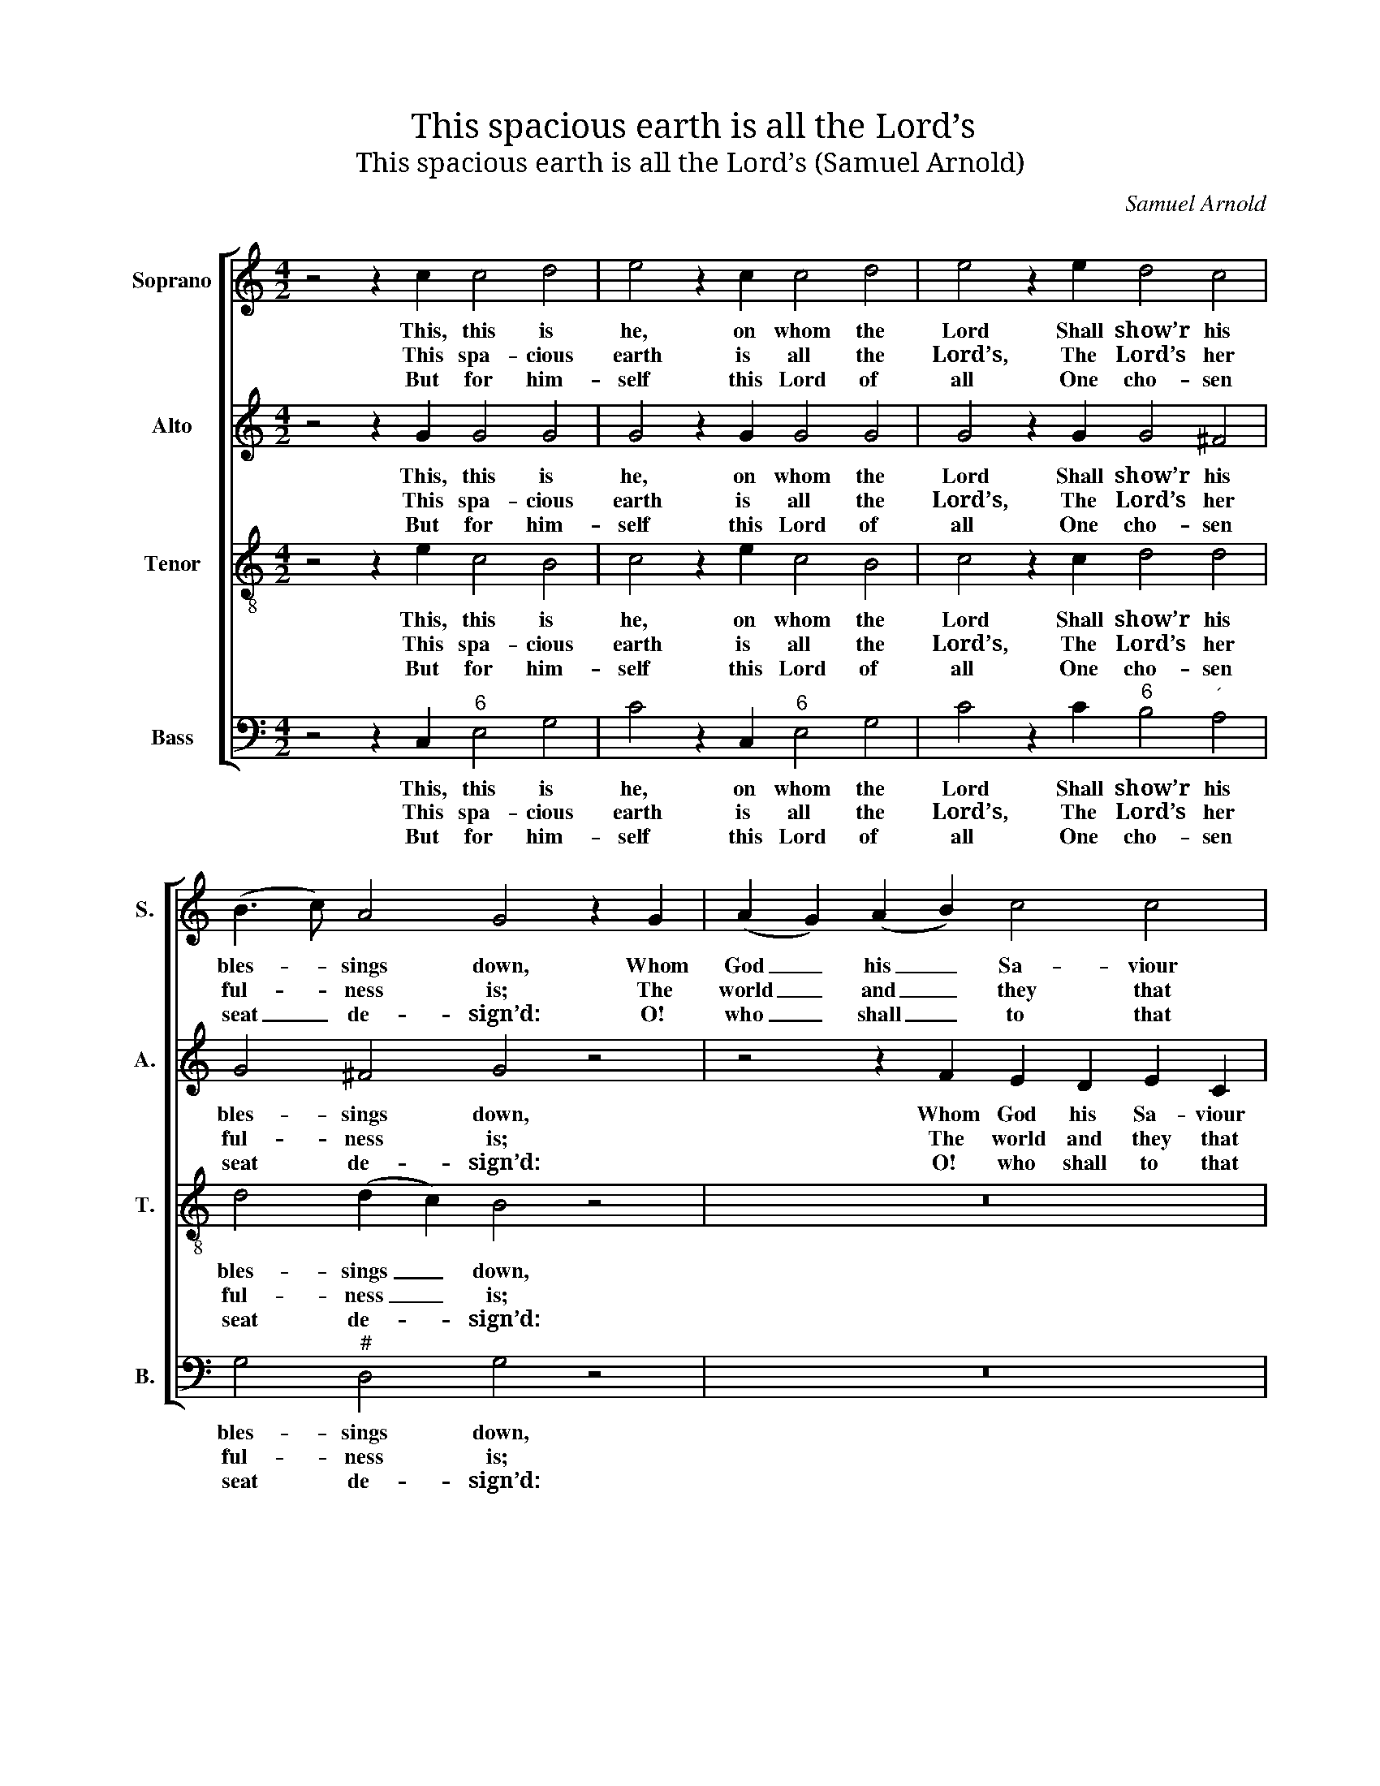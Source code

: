 X:1
T:This spacious earth is all the Lord’s
T:This spacious earth is all the Lord’s (Samuel Arnold)
C:Samuel Arnold
Z:p28, The Psalms of David,
Z:ed. Samuel Arnold and
Z:John Wall Callcott,
Z:London: 1791
%%score [ 1 2 3 4 ]
L:1/8
M:4/2
K:C
V:1 treble nm="Soprano" snm="S."
V:2 treble nm="Alto" snm="A."
V:3 treble-8 transpose=-12 nm="Tenor" snm="T."
V:4 bass nm="Bass" snm="B."
V:1
 z4 z2 c2 c4 d4 | e4 z2 c2 c4 d4 | e4 z2 e2 d4 c4 | (B3 c) A4 G4 z2 G2 | (A2 G2) (A2 B2) c4 c4 | %5
w: This, this is|he, on whom the|Lord Shall show’r his|bles- * sings down, Whom|God _ his _ Sa- viour|
w: This spa- cious|earth is all the|Lord’s, The Lord’s her|ful- * ness is; The|world _ and _ they that|
w: But for him-|self this Lord of|all One cho- sen|seat _ de- sign’d: O!|who _ shall _ to that|
 (_B2 A2) (B2 G2) A4 d4 | (d2 ^c2) (d2 e2) d4 c4 | d4 z2 d2 d4 ^c4 | d4 d4 c4 d4 | e4 z2 e2 d4 c4 | %10
w: shall _ vouch- * safe With|right- * eous- * ness to|crown. Such is the|race of saints, by|whom The sa- cred|
w: dwell _ there- * in By|sov- * ’reign _ right are|his. He fram’d and|fix’d it on the|sea, And his al-|
w: sa- * cred _ hill De-|serv’d _ ad- * mit- tance|find? The man whose|hands and heart are|pure, Whose thoughts from|
 c4 B4 A4 z2 A2 | (B2 A2) (B2 ^c2) d6 =c2 | (B2 G2) (A2 B2) c4 c4 | A4 d4 c4 B4 | c8 d8 | %15
w: courts are trod, And|such _ the _ pro- se-|lytes _ that _ seek The|face of Ja- cob’s|God, the|
w: migh- ty hand Up-|on _ in- * con- stant|floods _ has _ made The|sta- ble fab- ric|stand, the|
w: pride are free; Who|ho- * nest _ po- ver-|ty _ pre- * fers To|gain- ful per- ju-|ry, to|
 e4 c4 d4 B4 | c8 |] %17
w: face of Ja- cob’s|God.|
w: sta- ble fab- ric|stand.|
w: gain- ful per- ju-|ry.|
V:2
 z4 z2 G2 G4 G4 | G4 z2 G2 G4 G4 | G4 z2 G2 G4 ^F4 | G4 ^F4 G4 z4 | z4 z2 F2 E2 D2 E2 C2 | %5
w: This, this is|he, on whom the|Lord Shall show’r his|bles- sings down,|Whom God his Sa- viour|
w: This spa- cious|earth is all the|Lord’s, The Lord’s her|ful- ness is;|The world and they that|
w: But for him-|self this Lord of|all One cho- sen|seat de- sign’d:|O! who shall to that|
 (D2 C2) (D2 E2) F4 A4 | G4 (F2 G2) F4 E4 | F4 z2 A2 A4 A4 | A4 G4 G4 G4 | G4 z2 A2 ^G4 A4 | %10
w: shall _ vouch- * safe With|right- eous- * ness to|crown. Such is the|race of saints, by|whom The sa- cred|
w: dwell _ there- * in By|sov- ’reign _ right are|his. He fram’d and|fix’d it on the|sea, And his al-|
w: sa- * cred _ hill De-|serv’d ad- * mit- tance|find? The man whose|hands and heart are|pure, Whose thoughts from|
 A4 ^G4 A4 z4 | z4 z2 E2 F2 E2 F2 ^F2 | G6 =F2 E4 E4 | F4 F4 E4 D4 | C8 B,8 | C4 E4 F4 D4 | E8 |] %17
w: courts are trod,|And such the pro- se-|lytes that seek The|face of Ja- cob’s|God, the|face of Ja- cob’s|God.|
w: migh- ty hand|Up- on in- con- stant|floods has made The|sta- ble fab- ric|stand, the|sta- ble fab- ric|stand.|
w: pride are free;|Who ho- nest po- ver-|ty pre- fers To|gain- ful per- ju-|ry, to|gain- ful per- ju-|ry.|
V:3
 z4 z2 e2 c4 B4 | c4 z2 e2 c4 B4 | c4 z2 c2 d4 d4 | d4 (d2 c2) B4 z4 | z16 | z8 z4 d4 | %6
w: This, this is|he, on whom the|Lord Shall show’r his|bles- sings _ down,||With|
w: This spa- cious|earth is all the|Lord’s, The Lord’s her|ful- ness _ is;||By|
w: But for him-|self this Lord of|all One cho- sen|seat de- * sign’d:||De-|
 e4 f4 A4 A4 | A4 z2 f2 f4 e4 | f4 d4 e4 B4 | c4 z2 c2 d4 e4 | e6 d2 c4 z4 | z16 | z8 z4 G4 | %13
w: right- eous- ness to|crown. Such is the|race of saints, by|whom The sa- cred|courts are trod,||The|
w: sov- ’reign right are|his. He fram’d and|fix’d it on the|sea, And his al-|migh- ty hand||The|
w: serv’d ad- mit- tance|find? The man whose|hands and heart are|pure, Whose thoughts from|pride are free;||To|
 A4 A4 G4 (G2 F2) | E8 G8 | G4 A4 A4 G4 | G8 |] %17
w: face of Ja- cob’s _|God, the|face of Ja- cob’s|God.|
w: sta- ble fab- ric _|stand, the|sta- ble fab- ric|stand.|
w: gain- ful per- ju- *|ry, to|gain- ful per- ju-|ry.|
V:4
 z4 z2 C,2"^6" E,4 G,4 | C4 z2 C,2"^6" E,4 G,4 | C4 z2 C2"^6" B,4"^´" A,4 | G,4"^#" D,4 G,4 z4 | %4
w: This, this is|he, on whom the|Lord Shall show’r his|bles- sings down,|
w: This spa- cious|earth is all the|Lord’s, The Lord’s her|ful- ness is;|
w: But for him-|self this Lord of|all One cho- sen|seat de- sign’d:|
 z16 | z8 z4"^6" F,4 |"^7""^´" E,4 D,4"^64" A,4"^5#" A,,4 | D,4 z2 D,2"^6" F,4"^#" A,4 | %8
w: |With|right- eous- ness to|crown. Such is the|
w: |By|sov- ’reign right are|his. He fram’d and|
w: |De-|serv’d ad- mit- tance|find? The man whose|
 D4 G,4"^6" E,4 G,4 | C4 z2"^6" C2"^´" B,4 A,4 |"^64" E,4"^5#" E,4 A,,4 z4 | z16 | %12
w: race of saints, by|whom The sa- cred|courts are trod,||
w: fix’d it on the|sea, And his al-|migh- ty hand||
w: hands and heart are|pure, Whose thoughts from|pride are free;||
"^The first verse only of the text is underlaid in the source, with the subsequent verses given here printed after the music.The parts are identified in the source as Treble, Counter, Tenor and Bass: the top three parts are printed in the treble clef,with the Counter and Tenor an octave above sounding pitch.The original time signature is cut common time, but the piece is barred with four minims to a bar.This setting is attributed ‘Dr. Arnold’ in the source." z8 z4 C,4 | %13
w: The|
w: The|
w: To|
 F,4 D,4"^64" G,4"^53" G,4 | A,8 G,8 | C,4 A,4 D,4 G,4 | C,8 |] %17
w: face of Ja- cob’s|God, the|face of Ja- cob’s|God.|
w: sta- ble fab- ric|stand, the|sta- ble fab- ric|stand.|
w: gain- ful per- ju-|ry, to|gain- ful per- ju-|ry.|

